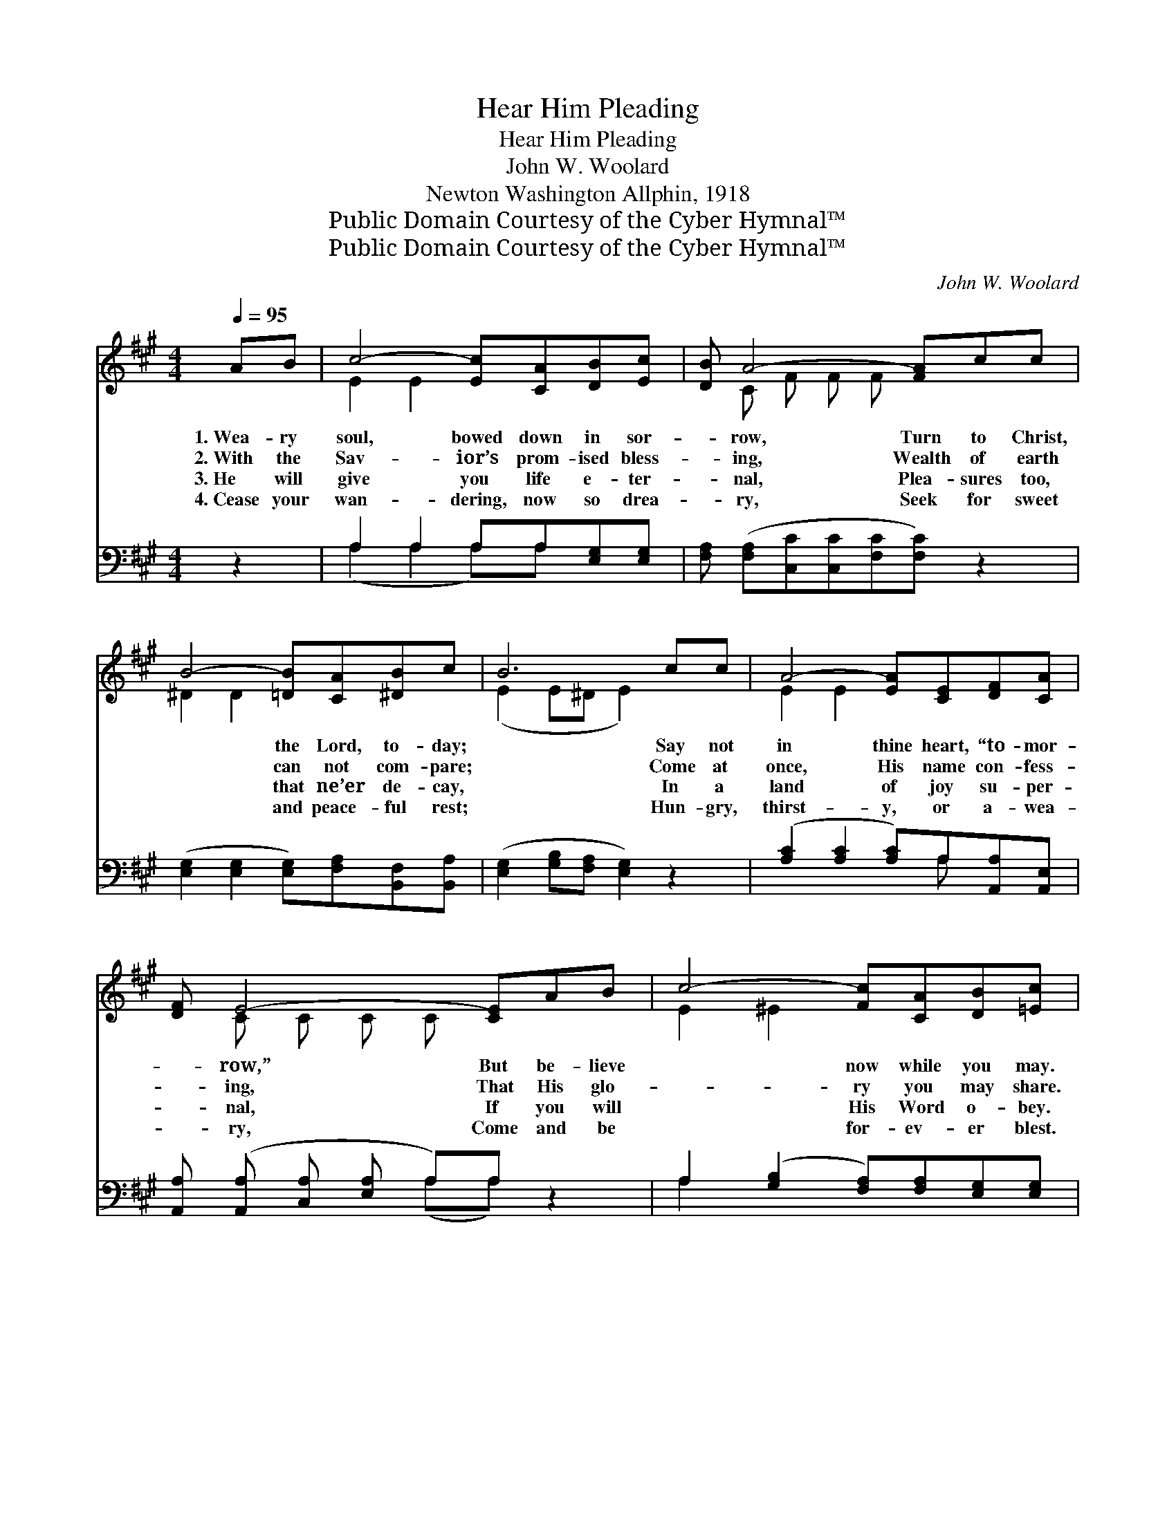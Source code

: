 X:1
T:Hear Him Pleading
T:Hear Him Pleading
T:John W. Woolard
T:Newton Washington Allphin, 1918
T:Public Domain Courtesy of the Cyber Hymnal™
T:Public Domain Courtesy of the Cyber Hymnal™
C:John W. Woolard
Z:Public Domain
Z:Courtesy of the Cyber Hymnal™
%%score ( 1 2 ) ( 3 4 )
L:1/8
Q:1/4=95
M:4/4
K:A
V:1 treble 
V:2 treble 
V:3 bass 
V:4 bass 
V:1
 AB | c4- [Ec][CA][DB][Ec] | [DB] A4- [FA]cc | B4- [=DB][CA][^DB]c | B6 cc | A4- [EA][CE][DF][CA] | %6
w: 1.~Wea- ry|soul, bowed down in sor-|* row, Turn to Christ,|* the Lord, to- day;|* Say not|in thine heart, “to- mor-|
w: 2.~With the|Sav- ior’s prom- ised bless-|* ing, Wealth of earth|* can not com- pare;|* Come at|once, His name con- fess-|
w: 3.~He will|give you life e- ter-|* nal, Plea- sures too,|* that ne’er de- cay,|* In a|land of joy su- per-|
w: 4.~Cease your|wan- dering, now so drea-|* ry, Seek for sweet|* and peace- ful rest;|* Hun- gry,|thirst- y, or a- wea-|
 [DF] E4- [CE]AB | c4- [Fc][CA][DB][=Ec] | A6 ||"^Refrain" AB | e4- [Ae][EA][DB][Ec] | %11
w: * row,” But be- lieve|* now while you may.||||
w: * ing, That His glo-|* ry you may share.||Hear Him|plead- ing, gent- ly plead-|
w: * nal, If you will|* His Word o- bey.||||
w: * ry, Come and be|* for- ev- er blest.||||
 [DB] A4- [CA]cc | c4- [Fc][=EA][^DB][Dc] | B6 E2 Ac | e4- [Ae][CA][DB][Ec] | [Ed] A4- [CA]cA | %16
w: |||||
w: * ing, Come to Him|* with- out de- lay;|* For your soul|* He’s in- ter- ced-|* ing; Come, His bless-|
w: |||||
w: |||||
 F4- [DF][DG][CB][Ec] | A6 C2 |] %18
w: ||
w: * èd Word o- bey.||
w: ||
w: ||
V:2
 x2 | E2 E2 x4 | x C F F F x3 | ^D2 D2 x4 | (E2 E^D E2) x2 | E2 E2 x4 | x C C C C x3 | E2 ^E2 x4 | %8
 (C2 DD C2) || x2 | A2 G2 x4 | x C C C C x3 | E2 ^E2 x4 | E2 E^D x6 | A2 G2 x4 | x C C C C x3 | %16
 D2 D2 x4 | CCED x4 |] %18
V:3
 z2 | A,2 A,2 A,A,[E,G,][E,G,] | [F,A,] ([F,A,][C,C][C,C][F,C][F,C]) z2 | %3
w: |~ ~ ~ ~ ~ ~|~ ~ * * * *|
 ([E,G,]2 [E,G,]2 [E,G,])[F,A,][B,,F,][B,,A,] | ([E,G,]2 [G,B,][F,A,] [E,G,]2) z2 | %5
w: ~ * * ~ ~ ~|~ * * *|
 ([A,C]2 [A,C]2 [A,C])A,[A,,A,][A,,E,] | [A,,A,] ([A,,A,] [C,A,] [E,A,] A,)A, z2 | %7
w: ~ * * ~ ~ ~|~ ~ * * * ~|
 A,2 ([G,B,]2 [F,A,])[F,A,][E,G,][E,G,] | A,2 F,F, E,2 || z2 | ([A,C]2 [E,B,]2 [A,C])[A,C]A,A, | %11
w: ~ ~ * ~ ~ ~|||~ * * ~ ~ gent-|
 [A,,E,][A,,E,][C,A,][^E,A,] [F,A,][F,A,] z2 | A,2 ([G,B,]2 [F,A,])[C,A,][B,,F,][B,,A,] | %13
w: ly plead- ing ~ ~ ~|~ ~ * don’t de- lay|
 [E,G,]2 [G,B,][F,A,] [E,G,]2 z2 x2 | ([A,C]2 [E,B,]2 [A,C])A,A,A, | %15
w: * ~ ~ ~|~ * * ~ ~ in-|
 [A,,E,][A,,E,][C,A,][E,A,] A,A, z2 | [D,A,]2 [D,A,]2 [D,A,][C,A,][E,G,][E,G,] | A,A,G,F, E,2 x2 |] %18
w: ter- ced- ing, ~ ~ ~|~ ~ ~ ~ His Word|o- bey * * *|
V:4
 x2 | (A,2 A,2 A,)A, x2 | x8 | x8 | x8 | x5 A, x2 | x4 (A,A,) x2 | A,2 x6 | A,,6 || x2 | x6 A,A, | %11
 x8 | A,2 x6 | x10 | x5 A,A,A, | x4 A,A, x2 | x8 | A,,6 x2 |] %18

